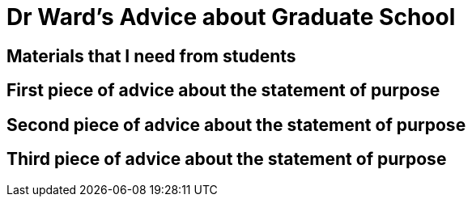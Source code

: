 = Dr Ward's Advice about Graduate School

== Materials that I need from students

== First piece of advice about the statement of purpose

== Second piece of advice about the statement of purpose

== Third piece of advice about the statement of purpose

